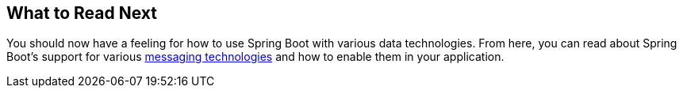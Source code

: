 [[data.whats-next]]
== What to Read Next

You should now have a feeling for how to use Spring Boot with various data technologies.
From here, you can read about Spring Boot's support for various <<messaging#messaging, messaging technologies>> and how to enable them in your application.
